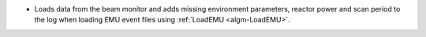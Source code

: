 - Loads data from the beam monitor and  adds missing environment parameters, reactor power and scan period to the log when loading EMU event files using :ref:`LoadEMU <algm-LoadEMU>`.